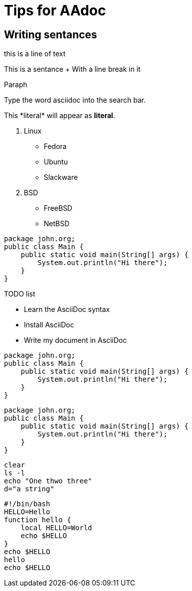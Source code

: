 = Tips for AAdoc

== Writing sentances

this is a line of text

This is a sentance + With a line
break in it

Paraph

Type the word [.userinput]#asciidoc# into the search bar.

This +*literal*+ will appear as *literal*.

. Linux
* Fedora
* Ubuntu
* Slackware
. BSD
* FreeBSD
* NetBSD

[source,java]
----
package john.org;
public class Main {
    public static void main(String[] args) {
        System.out.println("Hi there");
    }
}
----


.TODO list
- Learn the AsciiDoc syntax
- Install AsciiDoc
- Write my document in AsciiDoc




[source,java,linenums]
----
package john.org;
public class Main {
    public static void main(String[] args) {
        System.out.println("Hi there");
    }
}
----

:source-highlighter: pygments
:pygments-style: autumn
:pygments-linenums-mode: inline

[source,java]
----
package john.org;
public class Main {
    public static void main(String[] args) {
        System.out.println("Hi there");
    }
}
----


[source,bash]
----
clear
ls -l
echo "One thwo three"
d="a string"
----

[source,bash]
----
#!/bin/bash
HELLO=Hello
function hello {
    local HELLO=World
    echo $HELLO
}
echo $HELLO
hello
echo $HELLO
----